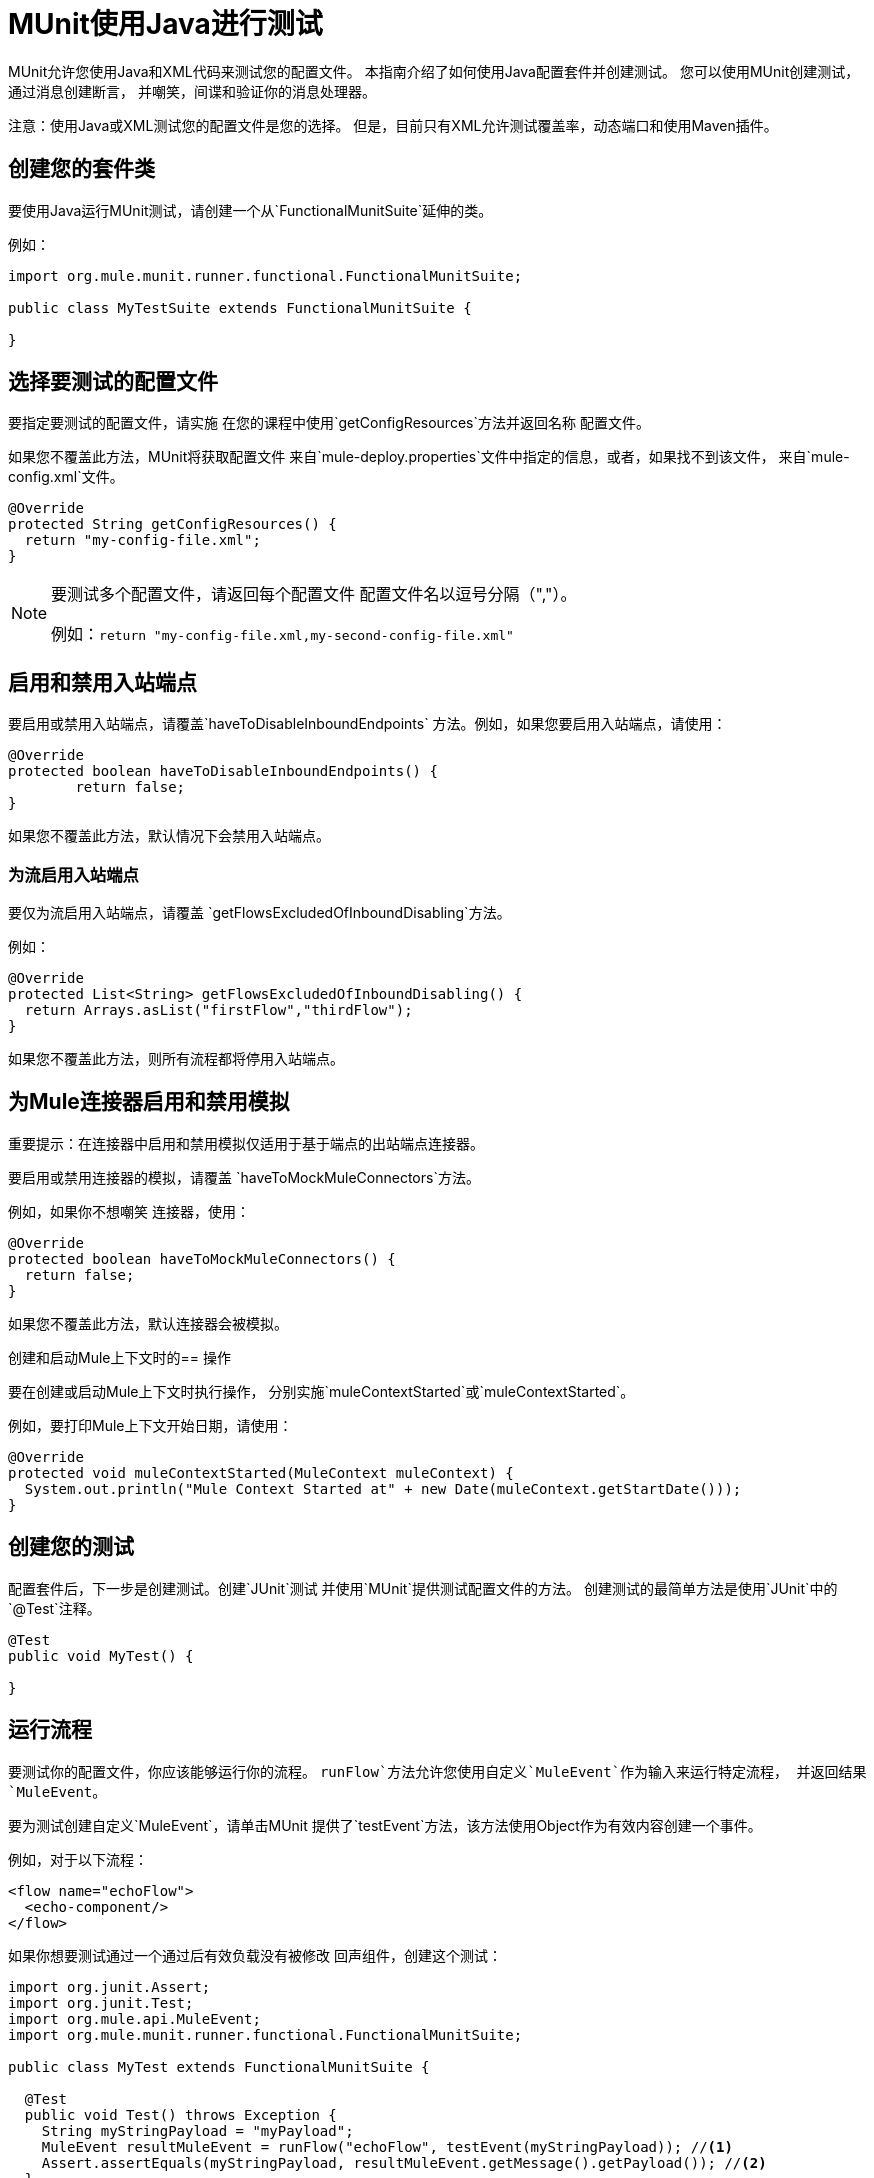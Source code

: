 =  MUnit使用Java进行测试
:keywords: munit, testing, unit testing

MUnit允许您使用Java和XML代码来测试您的配置文件。
本指南介绍了如何使用Java配置套件并创建测试。
您可以使用MUnit创建测试，通过消息创建断言，
并嘲笑，间谍和验证你的消息处理器。

注意：使用Java或XML测试您的配置文件是您的选择。
但是，目前只有XML允许测试覆盖率，动态端口和使用Maven插件。

== 创建您的套件类

要使用Java运行MUnit测试，请创建一个从`FunctionalMunitSuite`延伸的类。

例如：

[source,java,linenums]
----
import org.mule.munit.runner.functional.FunctionalMunitSuite;

public class MyTestSuite extends FunctionalMunitSuite {

}
----

== 选择要测试的配置文件

要指定要测试的配置文件，请实施
在您的课程中使用`getConfigResources`方法并返回名称
配置文件。

如果您不覆盖此方法，MUnit将获取配置文件
来自`mule-deploy.properties`文件中指定的信息，或者，如果找不到该文件，
来自`mule-config.xml`文件。

[source,java,linenums]
----
@Override
protected String getConfigResources() {
  return "my-config-file.xml";
}
----

[NOTE]
====
要测试多个配置文件，请返回每个配置文件
配置文件名以逗号分隔（","）。

例如：`return "my-config-file.xml,my-second-config-file.xml"`
====

== 启用和禁用入站端点

要启用或禁用入站端点，请覆盖`haveToDisableInboundEndpoints`
 方法。例如，如果您要启用入站端点，请使用：

[source, java,linenums]
----
@Override
protected boolean haveToDisableInboundEndpoints() {
	return false;
}
----

如果您不覆盖此方法，默认情况下会禁用入站端点。

=== 为流启用入站端点

要仅为流启用入站端点，请覆盖
`getFlowsExcludedOfInboundDisabling`方法。

例如：

[source,java,linenums]
----
@Override
protected List<String> getFlowsExcludedOfInboundDisabling() {
  return Arrays.asList("firstFlow","thirdFlow");
}
----

如果您不覆盖此方法，则所有流程都将停用入站端点。

== 为Mule连接器启用和禁用模拟

重要提示：在连接器中启用和禁用模拟仅适用于基于端点的出站端点连接器。

要启用或禁用连接器的模拟，请覆盖
`haveToMockMuleConnectors`方法。

例如，如果你不想嘲笑
连接器，使用：

[source, java,linenums]
----
@Override
protected boolean haveToMockMuleConnectors() {
  return false;
}
----

如果您不覆盖此方法，默认连接器会被模拟。

创建和启动Mule上下文时的== 操作

要在创建或启动Mule上下文时执行操作，
分别实施`muleContextStarted`或`muleContextStarted`。

例如，要打印Mule上下文开始日期，请使用：

[source, java,linenums]
----
@Override
protected void muleContextStarted(MuleContext muleContext) {
  System.out.println("Mule Context Started at" + new Date(muleContext.getStartDate()));
}
----

== 创建您的测试

配置套件后，下一步是创建测试。创建`JUnit`测试
并使用`MUnit`提供测试配置文件的方法。
创建测试的最简单方法是使用`JUnit`中的`@Test`注释。
[source, java]
----
@Test
public void MyTest() {

}
----

== 运行流程

要测试你的配置文件，你应该能够运行你的流程。
`runFlow`方法允许您使用自定义`MuleEvent`作为输入来运行特定流程，
并返回结果`MuleEvent`。

要为测试创建自定义`MuleEvent`，请单击MUnit
提供了`testEvent`方法，该方法使用Object作为有效内容创建一个事件。

例如，对于以下流程：

[source,xml,linenums]
----
<flow name="echoFlow">
  <echo-component/>
</flow>
----

如果你想要测试通过一个通过后有效负载没有被修改
回声组件，创建这个测试：

[source,java,linenums]
----
import org.junit.Assert;
import org.junit.Test;
import org.mule.api.MuleEvent;
import org.mule.munit.runner.functional.FunctionalMunitSuite;

public class MyTest extends FunctionalMunitSuite {

  @Test
  public void Test() throws Exception {
    String myStringPayload = "myPayload";
    MuleEvent resultMuleEvent = runFlow("echoFlow", testEvent(myStringPayload)); //<1>
    Assert.assertEquals(myStringPayload, resultMuleEvent.getMessage().getPayload()); //<2>
  }
}
----
<1>使用特定的字符串作为有效内容运行`echoFlow`。
<2>声明产生的有效载荷与原始载荷相同。

注意：MUnit不提供它自己的Java断言库。
您可以使用`JUnit`断言库执行断言，
如前面例子的第一行所示。

== 嘲讽

MUnit允许您为消息处理器定义模拟行为。在这种情况下，
MUnit用您定义的行为替换消息处理器的正常行为。

*Example Mocking Configuration*

以下示例为HTTP连接器设置访问通用数据库的流

[source,xml,linenums]
----
<?xml version="1.0" encoding="UTF-8"?>
​
<mule xmlns:http="http://www.mulesoft.org/schema/mule/http" xmlns:tracking="http://www.mulesoft.org/schema/mule/ee/tracking" xmlns:db="http://www.mulesoft.org/schema/mule/db" xmlns="http://www.mulesoft.org/schema/mule/core" xmlns:doc="http://www.mulesoft.org/schema/mule/documentation"
  xmlns:spring="http://www.springframework.org/schema/beans"
  xmlns:xsi="http://www.w3.org/2001/XMLSchema-instance"
  xsi:schemaLocation="http://www.springframework.org/schema/beans http://www.springframework.org/schema/beans/spring-beans-current.xsd
http://www.mulesoft.org/schema/mule/core http://www.mulesoft.org/schema/mule/core/current/mule.xsd
http://www.mulesoft.org/schema/mule/db http://www.mulesoft.org/schema/mule/db/current/mule-db.xsd
http://www.mulesoft.org/schema/mule/ee/tracking http://www.mulesoft.org/schema/mule/ee/tracking/current/mule-tracking-ee.xsd
http://www.mulesoft.org/schema/mule/http http://www.mulesoft.org/schema/mule/http/current/mule-http.xsd">
    <db:generic-config name="Generic_Database_Configuration" url="localhost:8082" doc:name="Generic Database Configuration"/>
    <http:listener-config name="HTTP_Listener_Configuration" host="0.0.0.0" port="8081" doc:name="HTTP Listener Configuration"/>
    <flow name="myFlow">
        <http:listener config-ref="HTTP_Listener_Configuration" path="/" doc:name="HTTP"/>
        <db:select config-ref="Generic_Database_Configuration" doc:name="Select All Stocks">
            <db:parameterized-query><![CDATA[SELECT * FROM flights;]]></db:parameterized-query>
        </db:select>
        <set-payload value="#[payload.substring(0,3)]" doc:name="Get Id"/>
    </flow>
</mule>
----

*Mocking Test*

以下示例测试样本有效负载：

[source,java,linenums]
----
import org.junit.Assert;
import org.junit.Test;
import org.mule.api.MuleEvent;
import org.mule.api.MuleMessage;
import org.mule.munit.common.mocking.MessageProcessorMocker;
import org.mule.munit.runner.functional.FunctionalMunitSuite;
​
public class MyTestSuite extends FunctionalMunitSuite {
​
  @Test
  public void MockingTest() throws Exception {
    String myMockPayload = "815-OA";
​
    MuleMessage messageToBeReturned = muleMessageWithPayload(myMockPayload);
    MessageProcessorMocker mocker = whenMessageProcessor("select").ofNamespace("db");
    mocker.thenReturn(messageToBeReturned);
​
    MuleEvent resultMuleEvent = runFlow("myFlow", testEvent("example"));
    Assert.assertEquals("815", resultMuleEvent.getMessage().getPayload());
  }
​
}
----

=== 使用何时消息处理器

`whenMessageProcessor`方法允许您模拟匹配的消息处理器
某些属性。

例如，如果以下流程是您的配置文件的一部分：

[source,xml,linenums]
----
<flow name="myFlow">
  <set-payload value="#[1]" doc:name="Set One As Payload"/>
  <logger level="INFO" doc:name="Logger"/>
</flow>
----

有几种方法可以匹配你想要模拟的处理器。

==== 按处理器名称匹配

[source,java,linenums]
----
MessageProcessorMocker mocker =
  whenMessageProcessor("set-payload");
----

==== 添加一个名称空间属性

[source,java,linenums]
----
MessageProcessorMocker mocker =
  whenMessageProcessor("set-payload").ofNamespace("mule");
----

==== 添加其他属性

在示例流程中，只有一个`set-payload`消息处理器，但是
如果有多个，则应使用其他处理器属性，例如
`doc:name`属性来模拟消息处理器。

例如，对于以下流程：

[source,xml,linenums]
----
<flow name="myFlow">
  <set-payload value="#[1]" doc:name="Set One"/>
  <logger level="INFO" doc:name="Logger"/>
  <set-payload value="#[2]" doc:name="Set Two"/>
</flow>
----

要仅嘲笑*second* `set-payload`处理器，请使用：

[source,java,linenums]
-----
MessageProcessorMocker mocker =
  whenMessageProcessor("set-payload")
  .withAttributes(Attribute.attribute("name").
                  ofNamespace("doc").
                  withValue("Set Two"));
-----

*Return Value*

找到与您的属性匹配的消息处理器后，您可以
返回以下一项或多项：

[%header,cols="30a,30a,40a"]
|===
|方法名称 |描述 | 示例

| `thenReturn`
|接收消息处理器返回的Mule消息。
| `mocker.thenReturn(muleMessageWithPayload("myNewPayload"));`

| `thenThrow`
|接收消息处理器抛出的异常。
| `mocker.thenThrow(new IllegalArgumentException());`

| `thenReturnSameEvent`
|返回消息处理器收到的相同事件。
| `mocker.thenReturnSameEvent();`

|===

*Example*

本示例构建在最后一个示例上，并向您演示如何模拟消息
Java处理器：

。流
[source, xml,linenums]
----
<flow name="myFlow">
  <set-payload value="My Current Payload"/>
  <logger level="INFO"/>
</flow>
----

。测试
[source, java,linenums]
----
import org.junit.Test;
import org.junit.Assert;
import org.mule.api.MuleEvent;
import org.mule.munit.common.mocking.MessageProcessorMocker;
import org.mule.api.MuleMessage;
import org.mule.munit.runner.functional.FunctionalMunitSuite;

public class MyTestSuite extends FunctionalMunitSuite {

  @Test
  public void test() throws Exception {
    String myMockPayload = "myPayload"; //<1>

    MuleMessage messageToBeReturned =
      muleMessageWithPayload(myMockPayload); //<2>
    MessageProcessorMocker mocker =
      whenMessageProcessor("set-payload"); //<3>
    mocker.thenReturn(messageToBeReturned); //<4>

    MuleEvent resultMuleEvent =
      runFlow("myFlow", testEvent("example")); //<5>
    Assert.assertEquals(myMockPayload,
      resultMuleEvent.getMessage().getPayload()); //<6>
  }
}
----
<1>替换原始的有效载荷。
<2>模拟返回的消息。
<3>与`set-payload`消息处理器匹配的模拟。
<4>将返回消息设置为模拟。
<5>使用自定义`MuleEvent`运行流程。
<6>声明模拟有效载荷替换原始有效载荷。

== 间谍消息处理器

`spyMessageProcessor`方法可以让你创建一个间谍
看看在调用消息处理器之前和之后会发生什么。

[source, java]
----
MunitSpy mySpy = spyMessageProcessor("logger");
----

注：`MunitSpy`用于匹配消息处理器的语法是相同的
作为`MessageProcessorMocker`。因此，您可以匹配消息处理器
按名称，名称空间和属性。

间谍之前和之后=== 

定义要在消息处理器之前和之后执行的操作
执行，创建实现`SpyProcess`的类并定义该类
`spy`方法。

例如：

[source,java,linenums]
----
SpyProcess beforeSpy = new SpyProcess() {

  @Override
  public void spy(MuleEvent event) throws MuleException {
    System.out.println("Message before is " + event.getMessageAsString());
  }
};

SpyProcess afterSpy = new SpyProcess() {

  @Override
  public void spy(MuleEvent event) throws MuleException {
    System.out.println("Message after is " + event.getMessageAsString());
  }
};
spyMessageProcessor("set-payload").before(beforeSpy).after(afterSpy);
----

间谍示例之前和之后=== 

以下示例显示如何在消息前后与间谍进行断言
处理器执行。

。流
[source,xml,linenums]
----
<flow name="myFlow">
    <logger level="INFO"/>
    <set-payload value="#[2]"/>
</flow>
----

。测试
[source, java,linenums]
----
import org.junit.Assert;
import org.junit.Test;
import org.mule.api.MuleEvent;
import org.mule.api.MuleException;
import org.mule.munit.common.mocking.SpyProcess;
import org.mule.munit.runner.functional.FunctionalMunitSuite;

@Test
public void SpyTest() throws Exception {
  SpyProcess beforeSpy = new SpyProcess() { //<1>

    @Override
    public void spy(MuleEvent event) throws MuleException {
      Assert.assertEquals(1, event.getMessage().getPayload());
    }
  };
  SpyProcess afterSpy = new SpyProcess() { //<2>

    @Override
    public void spy(MuleEvent event) throws MuleException {
      Assert.assertEquals(2, event.getMessage().getPayload());
    }
  };
  spyMessageProcessor("set-payload") //<3>
    .ofNamespace("mule")
    .before(beforeSpy)
    .after(afterSpy);

  runFlow("myFlow", testEvent(1)); //<4>

}
----
<1>创建在消息处理器之前执行的间谍进程。
<2>创建在消息处理器之后执行的间谍进程。
<3>为设置的有效负载创建间谍消息处理器，并添加before和
经过处理。
<4>使用自定义`MuleEvent`运行流程。

== 验证消息处理器

例如，您可以验证是否已调用特定的消息处理器
特定的次数。

[source, java]
----
MunitVerifier verifier = verifyCallOfMessageProcessor("logger");
----

注：`MunitVerifier`用于匹配消息处理器的语法是相同的
作为`MessageProcessorMocker`和`MunitSpy`。因此，你可以匹配一个
消息处理器按名称，命名空间和属性。

=== 验证配置和测试示例

以下示例使用一个选项来确定调用记录器的次数：

[source,xml,linenums]
----
<?xml version="1.0" encoding="UTF-8"?>
​
<mule xmlns="http://www.mulesoft.org/schema/mule/core" xmlns:doc="http://www.mulesoft.org/schema/mule/documentation"
  xmlns:spring="http://www.springframework.org/schema/beans" xmlns:xsi="http://www.w3.org/2001/XMLSchema-instance"
  xsi:schemaLocation="http://www.springframework.org/schema/beans http://www.springframework.org/schema/beans/spring-beans-current.xsd
http://www.mulesoft.org/schema/mule/core http://www.mulesoft.org/schema/mule/core/current/mule.xsd">
  <flow name="choiceFlow">
    <choice>
      <when expression="#[payload == 1]">
        <set-payload value="Payload is 1" />
      </when>
      <otherwise>
        <logger level="INFO" />
      </otherwise>
    </choice>
  </flow>
</mule>
----

*Verify Test Example*

以下示例测试配置：

[source,java,linenums]
----
import org.junit.Test;
import org.mule.munit.runner.functional.FunctionalMunitSuite;
​
​
public class MyTestSuite extends FunctionalMunitSuite {

  @Test
  public void VerifyTest() throws Exception {
​
      runFlow("choiceFlow", testEvent(1));
​
      verifyCallOfMessageProcessor("set-payload").ofNamespace("mule").times(1);
  }
​
}
----

=== 验证时间

MUnit提供了以下方法，您可以使用它们来验证调用消息处理器的次数。

[%header,cols="30a,70a"]
|===
|方法名称 |说明

| `times`
|接收调用消息处理器的*exact*次。

| `atLeast`
|接收调用消息处理器的*minimum*次。

| `atMost`
|接收调用消息处理器的*maximum*次。

| `atLeastOnce`
|消息处理器必须至少调用一次。

|===

如果上述条件不满足，则测试失败。

*Example*

以下示例显示如何确保`logger`消息处理器是
称为*exactly*三次。

。流
[source,xml,linenums]
----
<flow name="choiceFlow">
    <choice>
        <when expression="#[payload == 1]">
            <logger level="INFO"/>
            <logger level="INFO"/>
            <logger level="INFO"/>
        </when>
        <otherwise>
            <logger level="INFO"/>
        </otherwise>
    </choice>
</flow>
----

。测试
[source, java,linenums]
----
import org.junit.Test;
import org.mule.munit.runner.functional.FunctionalMunitSuite;

public class MyTestSuite extends FunctionalMunitSuite {

  @Test
  public void VerifyTest() throws Exception{
    runFlow("choiceFlow", testEvent(1)); //<1>

    verifyCallOfMessageProcessor("logger").ofNamespace("mule").times(3); //<2>
  }
}
----
<1>使用自定义的MuleEvent运行流程。
<2>确认记录器消息处理器被调用了三次。

